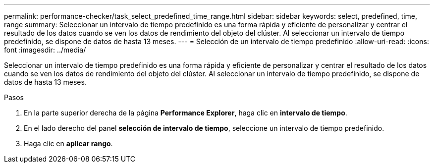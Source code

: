 ---
permalink: performance-checker/task_select_predefined_time_range.html 
sidebar: sidebar 
keywords: select, predefined, time, range 
summary: Seleccionar un intervalo de tiempo predefinido es una forma rápida y eficiente de personalizar y centrar el resultado de los datos cuando se ven los datos de rendimiento del objeto del clúster. Al seleccionar un intervalo de tiempo predefinido, se dispone de datos de hasta 13 meses. 
---
= Selección de un intervalo de tiempo predefinido
:allow-uri-read: 
:icons: font
:imagesdir: ../media/


[role="lead"]
Seleccionar un intervalo de tiempo predefinido es una forma rápida y eficiente de personalizar y centrar el resultado de los datos cuando se ven los datos de rendimiento del objeto del clúster. Al seleccionar un intervalo de tiempo predefinido, se dispone de datos de hasta 13 meses.

.Pasos
. En la parte superior derecha de la página *Performance Explorer*, haga clic en *intervalo de tiempo*.
. En el lado derecho del panel *selección de intervalo de tiempo*, seleccione un intervalo de tiempo predefinido.
. Haga clic en *aplicar rango*.

